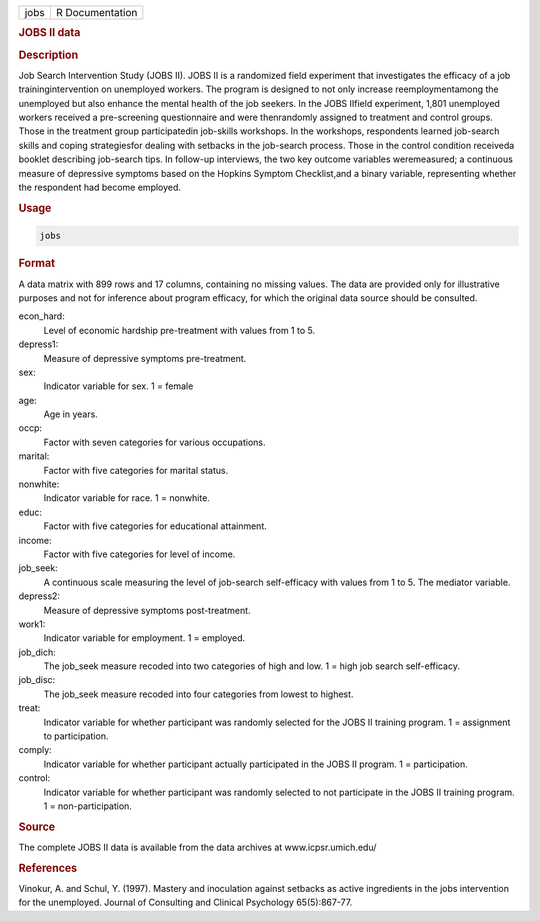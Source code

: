 .. container::

   ==== ===============
   jobs R Documentation
   ==== ===============

   .. rubric:: JOBS II data
      :name: jobs

   .. rubric:: Description
      :name: description

   Job Search Intervention Study (JOBS II). JOBS II is a randomized
   field experiment that investigates the efficacy of a job
   trainingintervention on unemployed workers. The program is designed
   to not only increase reemploymentamong the unemployed but also
   enhance the mental health of the job seekers. In the JOBS IIfield
   experiment, 1,801 unemployed workers received a pre-screening
   questionnaire and were thenrandomly assigned to treatment and control
   groups. Those in the treatment group participatedin job-skills
   workshops. In the workshops, respondents learned job-search skills
   and coping strategiesfor dealing with setbacks in the job-search
   process. Those in the control condition receiveda booklet describing
   job-search tips. In follow-up interviews, the two key outcome
   variables weremeasured; a continuous measure of depressive symptoms
   based on the Hopkins Symptom Checklist,and a binary variable,
   representing whether the respondent had become employed.

   .. rubric:: Usage
      :name: usage

   .. code:: R

      jobs

   .. rubric:: Format
      :name: format

   A data matrix with 899 rows and 17 columns, containing no missing
   values. The data are provided only for illustrative purposes and not
   for inference about program efficacy, for which the original data
   source should be consulted.

   econ_hard:
      Level of economic hardship pre-treatment with values from 1 to 5.

   depress1:
      Measure of depressive symptoms pre-treatment.

   sex:
      Indicator variable for sex. 1 = female

   age:
      Age in years.

   occp:
      Factor with seven categories for various occupations.

   marital:
      Factor with five categories for marital status.

   nonwhite:
      Indicator variable for race. 1 = nonwhite.

   educ:
      Factor with five categories for educational attainment.

   income:
      Factor with five categories for level of income.

   job_seek:
      A continuous scale measuring the level of job-search self-efficacy
      with values from 1 to 5. The mediator variable.

   depress2:
      Measure of depressive symptoms post-treatment.

   work1:
      Indicator variable for employment. 1 = employed.

   job_dich:
      The job_seek measure recoded into two categories of high and low.
      1 = high job search self-efficacy.

   job_disc:
      The job_seek measure recoded into four categories from lowest to
      highest.

   treat:
      Indicator variable for whether participant was randomly selected
      for the JOBS II training program. 1 = assignment to participation.

   comply:
      Indicator variable for whether participant actually participated
      in the JOBS II program. 1 = participation.

   control:
      Indicator variable for whether participant was randomly selected
      to not participate in the JOBS II training program. 1 =
      non-participation.

   .. rubric:: Source
      :name: source

   The complete JOBS II data is available from the data archives at
   www.icpsr.umich.edu/

   .. rubric:: References
      :name: references

   Vinokur, A. and Schul, Y. (1997). Mastery and inoculation against
   setbacks as active ingredients in the jobs intervention for the
   unemployed. Journal of Consulting and Clinical Psychology
   65(5):867-77.

